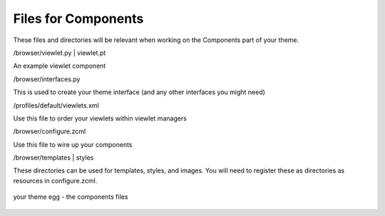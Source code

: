 Files for Components
====================

These files and directories will be relevant when working on the
Components part of your theme.

/browser/viewlet.py \| viewlet.pt

An example viewlet component

/browser/interfaces.py

This is used to create your theme interface (and any other interfaces
you might need)

/profiles/default/viewlets.xml

Use this file to order your viewlets within viewlet managers

/browser/configure.zcml

Use this file to wire up your components

/browser/templates \| styles

These directories can be used for templates, styles, and images. You
will need to register these as directories as resources in
configure.zcml.

.. figure:: http://plone.org/documentation/manual/theme-reference/images/your_theme_egg_components.gif
   :align: center
   :alt: your theme egg - the components files

   your theme egg - the components files
 
